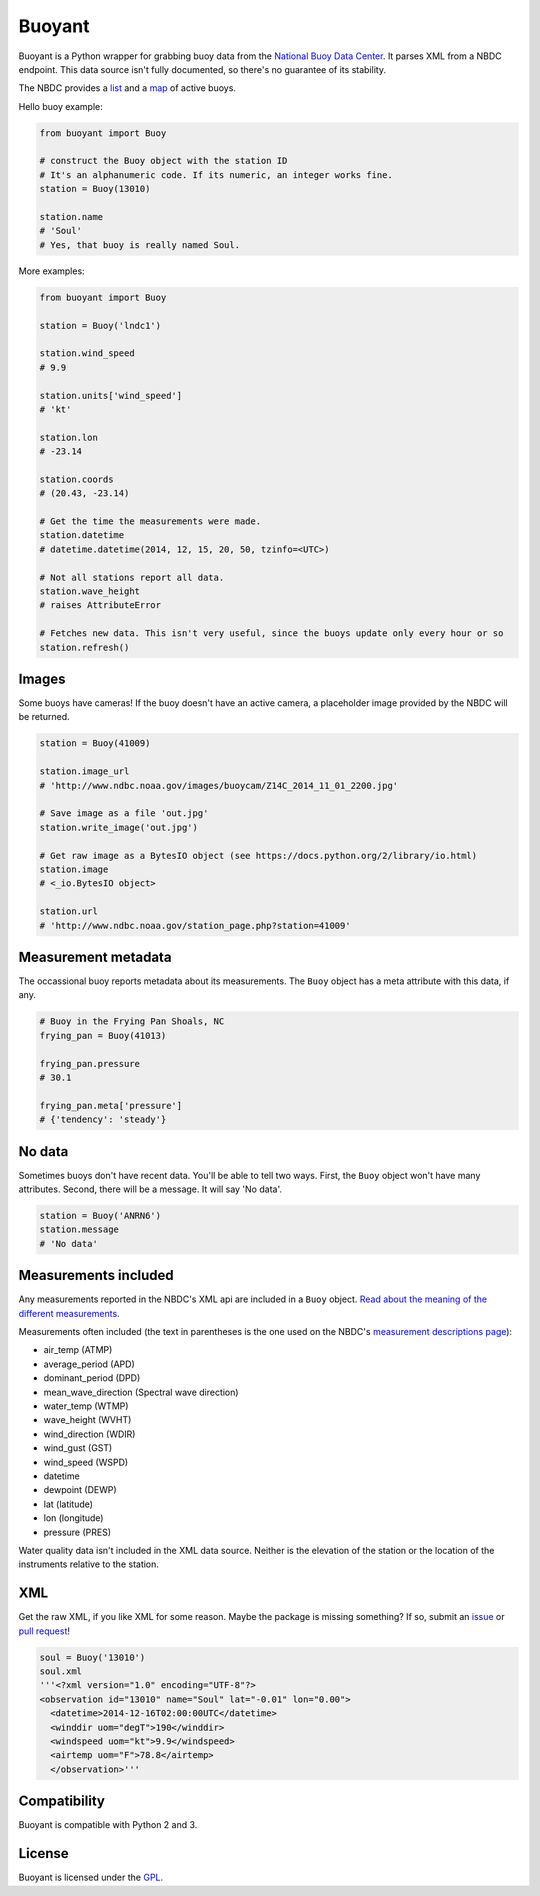Buoyant
-------

Buoyant is a Python wrapper for grabbing buoy data from the `National
Buoy Data Center <http://www.ndbc.noaa.gov>`__. It parses XML from a
NBDC endpoint. This data source isn't fully documented, so there's no
guarantee of its stability.

The NBDC provides a `list <http://www.ndbc.noaa.gov/to_station.shtml>`__
and a `map <http://www.ndbc.noaa.gov/obs.shtml>`__ of active buoys.

Hello buoy example:

.. code:: python

    from buoyant import Buoy

    # construct the Buoy object with the station ID
    # It's an alphanumeric code. If its numeric, an integer works fine.
    station = Buoy(13010)

    station.name
    # 'Soul'
    # Yes, that buoy is really named Soul.

More examples:

.. code:: python

    from buoyant import Buoy

    station = Buoy('lndc1')

    station.wind_speed
    # 9.9

    station.units['wind_speed']
    # 'kt'

    station.lon
    # -23.14

    station.coords
    # (20.43, -23.14)

    # Get the time the measurements were made.
    station.datetime
    # datetime.datetime(2014, 12, 15, 20, 50, tzinfo=<UTC>)

    # Not all stations report all data.
    station.wave_height
    # raises AttributeError

    # Fetches new data. This isn't very useful, since the buoys update only every hour or so
    station.refresh()

Images
~~~~~~

Some buoys have cameras! If the buoy doesn't have an active camera, a
placeholder image provided by the NBDC will be returned.

.. code:: python

    station = Buoy(41009)

    station.image_url
    # 'http://www.ndbc.noaa.gov/images/buoycam/Z14C_2014_11_01_2200.jpg'

    # Save image as a file 'out.jpg'
    station.write_image('out.jpg')

    # Get raw image as a BytesIO object (see https://docs.python.org/2/library/io.html)
    station.image
    # <_io.BytesIO object>

    station.url
    # 'http://www.ndbc.noaa.gov/station_page.php?station=41009'

Measurement metadata
~~~~~~~~~~~~~~~~~~~~

The occassional buoy reports metadata about its measurements. The
``Buoy`` object has a meta attribute with this data, if any.

.. code:: python

    # Buoy in the Frying Pan Shoals, NC
    frying_pan = Buoy(41013)

    frying_pan.pressure
    # 30.1

    frying_pan.meta['pressure']
    # {'tendency': 'steady'}

No data
~~~~~~~

Sometimes buoys don't have recent data. You'll be able to tell two ways.
First, the ``Buoy`` object won't have many attributes. Second, there
will be a message. It will say 'No data'.

.. code:: python

    station = Buoy('ANRN6')
    station.message
    # 'No data'

Measurements included
~~~~~~~~~~~~~~~~~~~~~

Any measurements reported in the NBDC's XML api are included in a
``Buoy`` object. `Read about the meaning of the different
measurements <http://www.ndbc.noaa.gov/measdes.shtml>`__.

Measurements often included (the text in parentheses is the one used on
the NBDC's `measurement descriptions
page <http://www.ndbc.noaa.gov/measdes.shtml>`__):

-  air\_temp (ATMP)
-  average\_period (APD)
-  dominant\_period (DPD)
-  mean\_wave\_direction (Spectral wave direction)
-  water\_temp (WTMP)
-  wave\_height (WVHT)
-  wind\_direction (WDIR)
-  wind\_gust (GST)
-  wind\_speed (WSPD)
-  datetime
-  dewpoint (DEWP)
-  lat (latitude)
-  lon (longitude)
-  pressure (PRES)

Water quality data isn't included in the XML data source. Neither is the
elevation of the station or the location of the instruments relative to
the station.

XML
~~~

Get the raw XML, if you like XML for some reason. Maybe the package is
missing something? If so, submit an
`issue <https://github.com/fitnr/buoyant/issues>`__ or `pull
request <https://github.com/fitnr/buoyant/pulls>`__!

.. code:: python

    soul = Buoy('13010')
    soul.xml
    '''<?xml version="1.0" encoding="UTF-8"?>
    <observation id="13010" name="Soul" lat="-0.01" lon="0.00">
      <datetime>2014-12-16T02:00:00UTC</datetime>
      <winddir uom="degT">190</winddir>
      <windspeed uom="kt">9.9</windspeed>
      <airtemp uom="F">78.8</airtemp>
      </observation>'''

Compatibility
~~~~~~~~~~~~~

Buoyant is compatible with Python 2 and 3.

License
~~~~~~~

Buoyant is licensed under the
`GPL <http://www.gnu.org/licenses/#GPL>`__.


